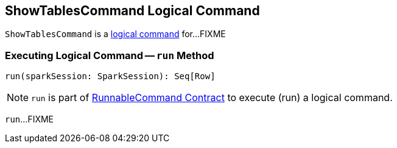 == [[ShowTablesCommand]] ShowTablesCommand Logical Command

`ShowTablesCommand` is a <<spark-sql-LogicalPlan-RunnableCommand.adoc#, logical command>> for...FIXME

=== [[run]] Executing Logical Command -- `run` Method

[source, scala]
----
run(sparkSession: SparkSession): Seq[Row]
----

NOTE: `run` is part of <<spark-sql-LogicalPlan-RunnableCommand.adoc#run, RunnableCommand Contract>> to execute (run) a logical command.

`run`...FIXME

